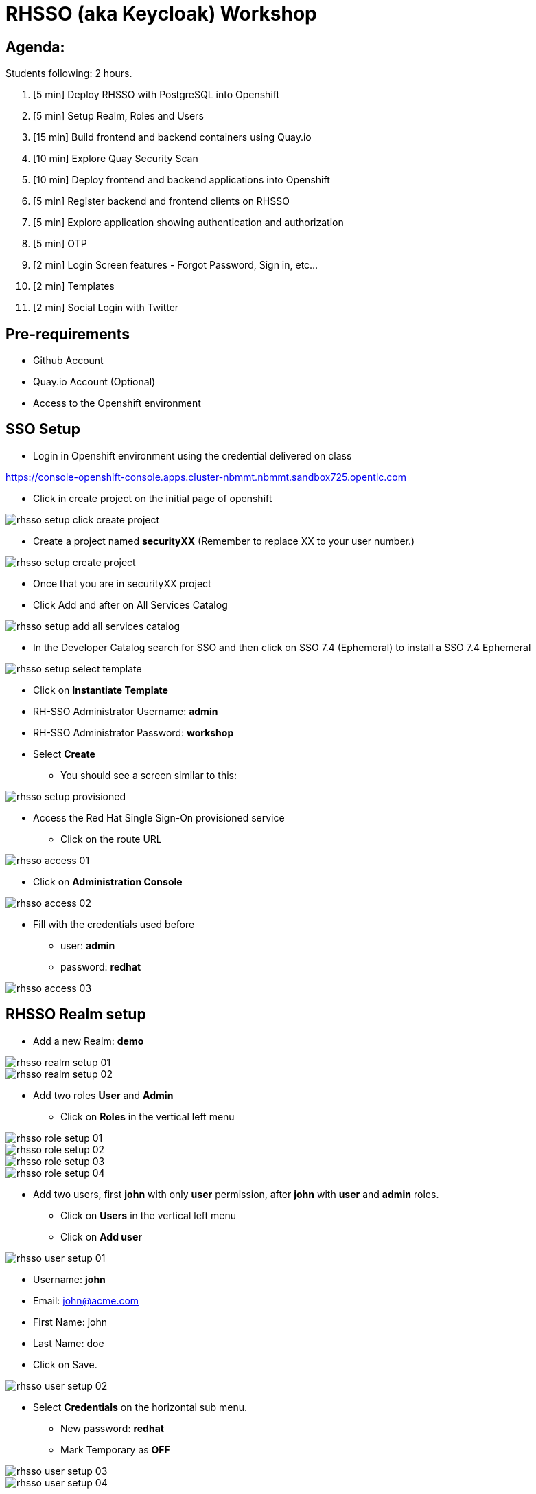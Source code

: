 = RHSSO (aka Keycloak) Workshop

== Agenda:

Students following: 2 hours.

. [5 min] Deploy RHSSO with PostgreSQL into Openshift
. [5 min] Setup Realm, Roles and Users
. [15 min] Build frontend and backend containers using Quay.io
. [10 min] Explore Quay Security Scan
. [10 min] Deploy frontend and backend applications into Openshift
. [5 min] Register backend and frontend clients on RHSSO
. [5 min] Explore application showing authentication and authorization
. [5 min] OTP
. [2 min] Login Screen features - Forgot Password, Sign in, etc...
. [2 min] Templates 
. [2 min] Social Login with Twitter

== Pre-requirements

* Github Account
* Quay.io Account (Optional)
* Access to the Openshift environment

== SSO Setup 

* Login in Openshift environment using the credential delivered on class
    
https://console-openshift-console.apps.cluster-nbmmt.nbmmt.sandbox725.opentlc.com

* Click in create project on the initial page of openshift 

image::images/rhsso-setup-click-create-project.png[]

* Create a project named *securityXX* (Remember to replace XX to your user number.)

image::images/rhsso-setup-create-project.png[]

* Once that you are in securityXX project 
* Click Add and after on All Services Catalog

image::images/rhsso-setup-add-all-services-catalog.png[]

* In the Developer Catalog search for SSO and then click on SSO 7.4 (Ephemeral) to install a SSO 7.4 Ephemeral

image::images/rhsso-setup-select-template.png[]

** Click on *Instantiate Template* 
** RH-SSO Administrator Username: *admin*
** RH-SSO Administrator Password: *workshop*
** Select *Create* 

* You should see a screen similar to this:

image::images/rhsso-setup-provisioned.png[]

* Access the Red Hat Single Sign-On provisioned service 
** Click on the route URL

image::images/rhsso-access-01.png[]

** Click on *Administration Console* 

image::images/rhsso-access-02.png[]

** Fill with the credentials used before
*** user: *admin*
*** password: *redhat*

image::images/rhsso-access-03.png[]

== RHSSO Realm setup

* Add a new Realm: *demo* 

image::images/rhsso-realm-setup-01.png[]

image::images/rhsso-realm-setup-02.png[]

* Add two roles *User* and *Admin*
** Click on *Roles* in the vertical left menu

image::images/rhsso-role-setup-01.png[]
image::images/rhsso-role-setup-02.png[]
image::images/rhsso-role-setup-03.png[]
image::images/rhsso-role-setup-04.png[]

* Add two users, first *john* with only *user* permission, after *john* with *user* and *admin* roles.
** Click on *Users* in the vertical left menu 
** Click on *Add user* 

image::images/rhsso-user-setup-01.png[]

*** Username: *john*
*** Email: john@acme.com
*** First Name: john 
*** Last Name: doe
*** Click on Save.

image::images/rhsso-user-setup-02.png[]

** Select *Credentials* on the horizontal sub menu. 
*** New password: *redhat*
*** Mark Temporary as *OFF*

image::images/rhsso-user-setup-03.png[]
image::images/rhsso-user-setup-04.png[]

** Select *Role Mappings* on the horizontal submenu. 
*** Select *user* on Available Roles and move to *Assign Roles*

image::images/rhsso-user-setup-05.png[]
image::images/rhsso-user-setup-06.png[]

After, register the user *Ramalho*, and on *Credentials* let the Temporary as *ON* and on *Roles* assign *admin* and *user* roles.

image::images/rhsso-user-setup-07.png[]
image::images/rhsso-user-setup-08.png[]
image::images/rhsso-user-setup-09.png[]
image::images/rhsso-user-setup-10.png[]

== Application setup

On this workshop, we will start using a prevalent scenario. 
A frontend application consuming service from an API in a backend (REST) application.

* Frontend - HTML5 application secured with Keycloak JavaScript adapter
* Backend - Node.js REST service secured with Keycloak Node.js adapter

The backend application exposes 3 services:

* Public 
* Secured (Requires user role)
* Admin  (Requires admin role)

To start, let's first fork the workshop repository to your git. 

    https://github.com/hodrigohamalho/rhsso-workshop

image::images/github-fork.png[]

In the next steps, we will set up the application on Quay.io. It isn't mandatory since we could easily 
deploy the project using Openshift S2I mechanism, but to show a different approach, we are suggesting to use 
Quay.

Another possibility should be binary deployment, but as not everyone can build containers in your machine, 
we will explore Quay.io. Quay is responsible for forking the git repository and building the images based on a *Dockerfile*.

=== Frontend application

Demo-app  is a simple frontend application.

* Access https://quay.io 
** Create a new repository named *demo-app*

image::images/quay-01.png[]

*** Select *Public* in Repository Visibility Option
*** Select *Link goes a Github Repository Push* 
**** Select your user under Organization

image::images/quay-02.png[]

**** Select *rhsso-workshop* as your repository

image::images/quay-03.png[]

**** Select *Trigger for all branches and tags* as trigger option
**** Select */demo-app/Dockerfile* as Dockerfile
**** Select */demo-app* as Context

To test if we set up everything correctly, let's trigger a build.

Edit the file demo-app/index.php changing the title to:

    <title>Your Name - Frontend App</title>

Commit and push the changes to GitHub.

After commit, go to the Quay.io panel. A build should be running.

Congrats, you have a container ready to be deployed into Openshift.

=== Backend application

Now, we will repeat the process for the backend application.

Demo-service is a NodeJS application.

* Access https://quay.io 
** Create a new repository named *demo-service*
*** Select *Public* in Repository Visibility Option
*** Select *Link go a Github Repository Push* 
**** Select your user under Organization
**** Select *rhsso-workshop* as your repository
**** Select *Trigger for all branches and tags* as trigger option
**** Select */demo-service/Dockerfile* as Dockerfile
**** Select */demo-service* as Context

To test if we set up everything correctly, let's trigger a build.

Edit the file demo-service/app.js changing the message on line 60 to:

    Public workshop

Commit and push the changes to GitHub.

After commit, go to the Quay.io panel. A build should be running.

Congrats, you have a container ready to be deployed into Openshift.

== Quay Security Scan

On the demo-service repository, select *Tags*. 

image::images/quay-tags-01.png[]

Click on the Scan metrics to open the Dashboard.

image::images/quay-from-nodejs.png[]

=== Fixing Vulnerabilities 

Open demo-service/Dockerfile, and change line 1 to:

    FROM registry.access.redhat.com/rhoar-nodejs/nodejs-10

Also, remove the WORKDIR line

    WORKDIR /usr/src/app

Commit and push those changes. 

Look the tags session again, recheck the Scan metrics, also do you notice a significant reduction on the image size?

image::images/quay-tags-01.png[]

image::images/quay-nodejs-from-redhat.png[]

It reinforces the quality and the compromise of Red Hat with security, and consequently, it results in stability too. 

== Deploy applications into Openshift

=== Deploying the backend application

* Under *Add to Project* menu, select *Deploy Image*

image::images/rhsso-deploy-app-01.png[]

* Mark *Image Name* 

    quay.io/your-user-here/demo-service

image::images/rhsso-deploy-app-02.png[]

* On Environment Variables add (adapt to your values)

    KEYCLOAK_URL=https://sso-securityXX.apps.redhatrj-bf20.openshiftworkshop.com/auth

image::images/rhsso-deploy-app-03.png[]

* If everything worked fine, you should see something like it

image::images/rhsso-deploy-app-04.png[]

* Create a route
** Check *Secure route* 

image::images/rhsso-deploy-app-05.png[]

To do a quick test, access the route created with */public* in the end, you should see a json with the message attribute.

    https://demo-service-securityXX.apps.redhatrj-bf20.openshiftworkshop.com/public

=== Deploying the frontend application

You will repeat the same process. However, in the environment variables, you must insert the SERVICE_URL too.

    SERVICE_URL=https://demo-service-securityXX.apps.redhatrj-bf20.openshiftworkshop.com

image::images/rhsso-deploy-app-06.png[]
image::images/rhsso-deploy-app-07.png[]
image::images/rhsso-deploy-app-08.png[]

To test, you can access the route, and you will see a web application. If you click on *Invoke Public* 
you should see the message printed. 

image::images/rhsso-deploy-app-09.png[]

If you click on Login, you will see an error message *"Client not found"*.

image::images/rhsso-deploy-app-10.png[]

== Setup clients on RHSSO 

=== Demo Service Client

* On side menu, select *Clients*. Select *Add Client* and provide:
** Client ID: *demo-service*

** Root URL: *https://demo-service-security.apps.redhatrj-bf20.openshiftworkshop.com* (Adjust with your URL)

image::images/rhsso-client-setup-01.png[]

** Change Access Type to *bearer-only*

image::images/rhsso-client-setup-02.png[]

=== Demo App Client 

* Client ID: *demo-app*
* Root URL: *https://demo-app-security.apps.redhatrj-bf20.openshiftworkshop.com* (Adjust with your URL)

image::images/rhsso-client-setup-03.png[]

== Demo Navigation

Quick recap, there are 3 endpoints. 
- Public - No authentication/authorization is required. 
- Secured - Role *user* is required.
- Admin - Role *admin* is required. 

In the previous setup we created to users:
- *karina* with *user* role
- *ramalho* with *user*,*admin* roles

Try to invoke the Secured Endpoint, you will receive a *403 Forbidden error*

image::images/rhsso-test-01.png[]

It is the expected result as you are not logged in. So Login using *karina* as username and *redhat* as password.

image::images/rhsso-test-02.png[]

Now, you should be able to invoke de Secured Endpoint.

image::images/rhsso-test-03.png[]

image::images/rhsso-test-04.png[]

Try to invoke the Admin endpoint, you will receive a *403 Forbidden error*. So in this case you could add the permission *admin* to Karina user or log in with *ramalho* user. We will procced loggin with *ramalho* user.

image::images/rhsso-test-05.png[]

Login with *ramalho* user.

image::images/rhsso-test-06.png[]

Notice that as we marked to change password during the user process creation, now it is asking to update the password as expected.

image::images/rhsso-test-07.png[]

Now, logged in as *ramalho* user let's try to invoke the Admin endpoint.

image::images/rhsso-test-08.png[]

The request works as expected because this user as the admin permission.

image::images/rhsso-test-09.png[]

Click on account and navigate through the all options from the menu on left side.

image::images/rhsso-test-10.png[]

